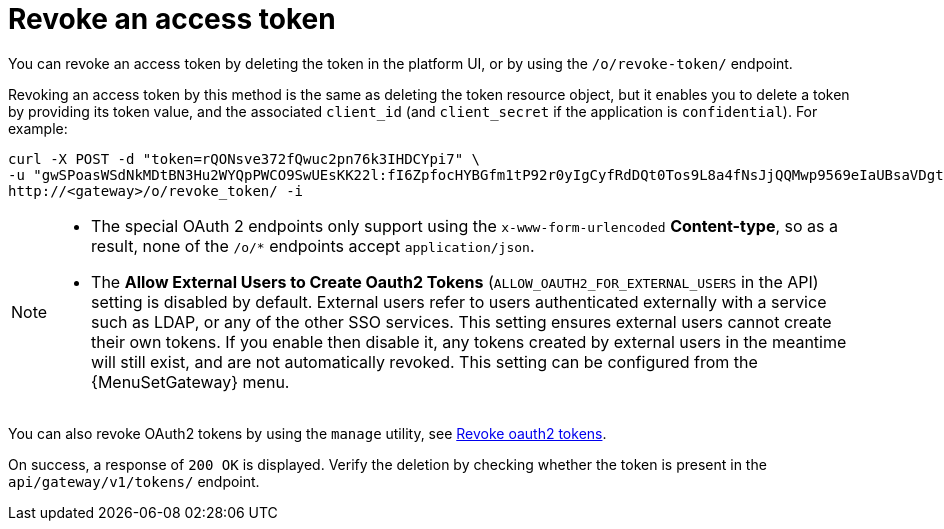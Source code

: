 :_mod-docs-content-type: REFERENCE

[id="ref-controller-revoke-access-token"]

= Revoke an access token

[role="_abstract"]

You can revoke an access token by deleting the token in the platform UI, or by using the `/o/revoke-token/` endpoint.

Revoking an access token by this method is the same as deleting the token resource object, but it enables you to delete a token by providing its token value, and the associated `client_id` (and `client_secret` if the application is `confidential`). For example:

[literal, options="nowrap" subs="+attributes"]
----
curl -X POST -d "token=rQONsve372fQwuc2pn76k3IHDCYpi7" \
-u "gwSPoasWSdNkMDtBN3Hu2WYQpPWCO9SwUEsKK22l:fI6ZpfocHYBGfm1tP92r0yIgCyfRdDQt0Tos9L8a4fNsJjQQMwp9569eIaUBsaVDgt2eiwOGe0bg5m5vCSstClZmtdy359RVx2rQK5YlIWyPlrolpt2LEpVeKXWaiybo" \
http://<gateway>/o/revoke_token/ -i
----

[NOTE]
====
* The special OAuth 2 endpoints only support using the `x-www-form-urlencoded` *Content-type*, so as a result, none of the
`/o/*` endpoints accept `application/json`.
* The *Allow External Users to Create Oauth2 Tokens* (`ALLOW_OAUTH2_FOR_EXTERNAL_USERS` in the API) setting is disabled by default. 
External users refer to users authenticated externally with a service such as LDAP, or any of the other SSO services. 
This setting ensures external users cannot create their own tokens. 
If you enable then disable it, any tokens created by external users in the meantime will still exist, and are not automatically revoked.
This setting can be configured from the {MenuSetGateway} menu.
====

You can also revoke OAuth2 tokens by using the `manage` utility, see xref:ref-controller-revoke-oauth2-token[Revoke oauth2 tokens].

On success, a response of `200 OK` is displayed. 
Verify the deletion by checking whether the token is present in the `api/gateway/v1/tokens/` endpoint.